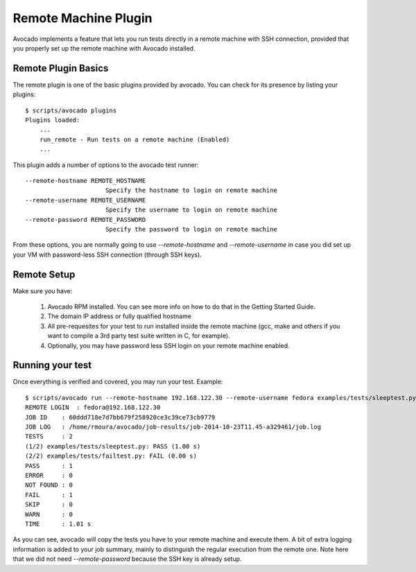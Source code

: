 .. _Remote Machine Plugin:

=====================
Remote Machine Plugin
=====================

Avocado implements a feature that lets
you run tests directly in a remote machine with SSH connection,
provided that you properly set up the remote machine with Avocado installed.

Remote Plugin Basics
====================

The remote plugin is one of the basic plugins provided by avocado.
You can check for its presence by listing your plugins::

    $ scripts/avocado plugins
    Plugins loaded:
        ...
        run_remote - Run tests on a remote machine (Enabled)
        ...

This plugin adds a number of options to the avocado test runner::

      --remote-hostname REMOTE_HOSTNAME
                            Specify the hostname to login on remote machine
      --remote-username REMOTE_USERNAME
                            Specify the username to login on remote machine
      --remote-password REMOTE_PASSWORD
                            Specify the password to login on remote machine

From these options, you are normally going to use `--remote-hostname` and
`--remote-username` in case you did set up your VM with password-less
SSH connection (through SSH keys).

Remote Setup
============

Make sure you have:

 1) Avocado RPM installed. You can see more info on
    how to do that in the Getting Started Guide.
 2) The domain IP address or fully qualified hostname
 3) All pre-requesites for your test to run installed inside the remote machine
    (gcc, make and others if you want to compile a 3rd party test suite written
    in C, for example).
 4) Optionally, you may have password less SSH login on your remote machine enabled.


Running your test
=================

Once everything is verified and covered, you may run your test. Example::

    $ scripts/avocado run --remote-hostname 192.168.122.30 --remote-username fedora examples/tests/sleeptest.py examples/tests/failtest.py
    REMOTE LOGIN  : fedora@192.168.122.30
    JOB ID    : 60ddd718e7d7bb679f258920ce3c39ce73cb9779
    JOB LOG   : /home/rmoura/avocado/job-results/job-2014-10-23T11.45-a329461/job.log
    TESTS     : 2
    (1/2) examples/tests/sleeptest.py: PASS (1.00 s)
    (2/2) examples/tests/failtest.py: FAIL (0.00 s)
    PASS      : 1
    ERROR     : 0
    NOT FOUND : 0
    FAIL      : 1
    SKIP      : 0
    WARN      : 0
    TIME      : 1.01 s

As you can see, avocado will copy the tests you have to your remote machine and
execute them. A bit of extra logging information is added to your job summary,
mainly to distinguish the regular execution from the remote one. Note here that
we did not need `--remote-password` because the SSH key is already setup.
